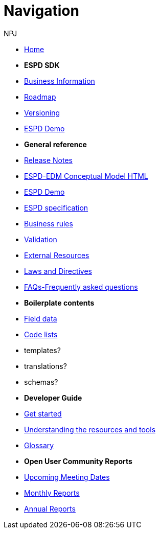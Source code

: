 :doctitle: Navigation
:doccode: espd-v4.0.x-prod-004
:author: NPJ
:authoremail: nicole-anne.paterson-jones@ext.ec.europa.eu
:docdate: October 2023

* xref:espd-home::index.adoc[Home]

* [.separated]#**ESPD SDK**#

* xref:5.1.0@ESPD-EDM:business:index.adoc[Business Information]
* xref:espd-home::history.adoc[Roadmap]
//* xref:espd-home::change.adoc[Change management]
* xref:espd-home::versioning.adoc[Versioning] 
//* xref:sdk:active.adoc[Active versions]
//* xref:ESPD-EDM::release_notes.adoc[Release Notes]
//* link:{attachmentsdir}/ESPD_CM_html/index.html[Conceptual Model]
* https://docs.ted.europa.eu/espd-demo/[ESPD Demo]
//* xref:espd::dist_pack.adoc[The Distribution Package]

* [.separated]#**General reference**#
* xref:5.1.0@ESPD-EDM:ROOT:release_notes.adoc[Release Notes]
* link:{attachmentsdir}/ESPD_CM_html/index.html[ESPD-EDM Conceptual Model HTML]
* https://docs.ted.europa.eu/espd-demo/[ESPD Demo]
* xref:5.1.0@ESPD-EDM:sdk:specs.adoc[ESPD specification]
* xref:5.1.0@ESPD-EDM:guide:bus_rules.adoc[Business rules]
* xref:5.1.0@ESPD-EDM:sdk:validation.adoc[Validation]
* xref:espd-home::external.adoc[External Resources]
* xref:espd-home::laws.adoc[Laws and Directives]
* xref:5.1.0@ESPD-EDM:sdk:faq.adoc[FAQs-Frequently asked questions]

* [.separated]#**Boilerplate contents**#
* xref:5.1.0@ESPD-EDM:sdk:field_data.adoc[Field data]
* xref:5.1.0@ESPD-EDM:sdk:codelists.adoc[Code lists]
* templates?
* translations?
* schemas?

//* [.separated]#**Information for Business Users**
//* xref:5.0.0@ESPD-EDM:business:index.adoc[Business Information]
//* xref:5.0.0@ESPD-EDM:business:implementation.adoc[An ESPD Implementation]
//* xref:5.0.0@ESPD-EDM:business:using.adoc[The Structure of an ESPD Implementation]
//* xref:espd-bus::creating.adoc[Creating an ESPD Service]
//* xref:espd-bus::overview_upgrades.adoc[Overview for Upgrading your Version]

//* [.separated]#**Technical Implementation**#
//* xref:5.0.0@ESPD-EDM:technical:index.adoc[Technical Information]
//* xref:espd-tech::tech_imp_roadmap.adoc[Road Map for Implementers]
//* xref:espd-tech::tech_upgrades.adoc[Upgrading an ESPD Version]
//* xref:espd-tech::demo.adoc[Demo ESPD Service Online]

* [.separated]#**Developer Guide**#
* xref:guide:start.adoc[Get started]
* xref:5.1.0@ESPD-EDM:guide:overview.adoc[Understanding the resources and tools]
* xref:5.1.0@ESPD-EDM:guide:glossary.adoc[Glossary]
//* xref:guide:workingwith.adoc[Working with the SDK]
//* xref:guide:workingwithoutadoc[Working without the SDK]

//* xref:espd-home::supporting.adoc[Supporting and related projects]
//* xref:espd-home::laws.adoc[Laws and Directives]

* [.separated]#**Open User Community Reports**#
* xref:espd-wgm:index.adoc[Upcoming Meeting Dates]
* xref:espd-wgm:monthly.adoc[Monthly Reports]
* xref:espd-wgm:annual.adoc[Annual Reports]

//* [.separated]#**ESPD service (future)**#
//* xref:service:service.adoc[ESPD Service]
